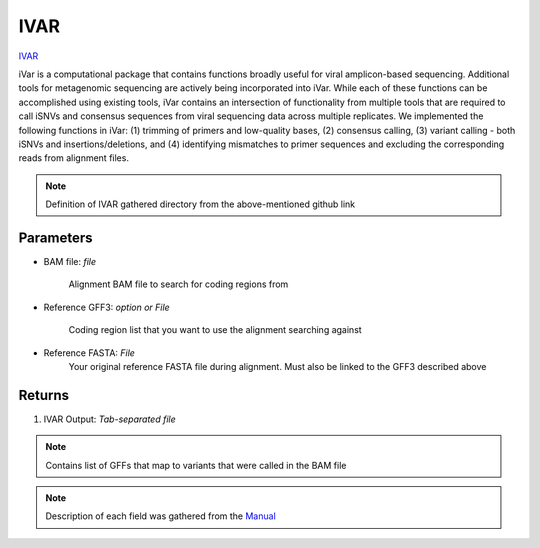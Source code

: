 IVAR
-----


`IVAR <https://andersen-lab.github.io/ivar/html/>`_ 

iVar is a computational package that contains functions broadly useful for viral amplicon-based sequencing. Additional tools for metagenomic sequencing are actively being incorporated into iVar. While each of these functions can be accomplished using existing tools, iVar contains an intersection of functionality from multiple tools that are required to call iSNVs and consensus sequences from viral sequencing data across multiple replicates. We implemented the following functions in iVar: (1) trimming of primers and low-quality bases, (2) consensus calling, (3) variant calling - both iSNVs and insertions/deletions, and (4) identifying mismatches to primer sequences and excluding the corresponding reads from alignment files.

.. note::
   Definition of IVAR gathered directory from the above-mentioned github link

.. ivardefinition:

-------
Parameters
-------

- BAM file: `file` 

   Alignment BAM file to search for coding regions from

- Reference GFF3: `option or File`

   Coding region list that you want to use the alignment searching against

- Reference FASTA: `File`
   Your original reference FASTA file during alignment. Must also be linked to the GFF3 described above
   

-------
Returns
-------

1. IVAR Output: `Tab-separated file`

.. note::
   Contains list of GFFs that map to variants that were called in the BAM file

.. image:: ../assets/img/ivar.png
   :width: 100%

.. image:: ../assets/img/ivar2.png
   :width: 100%

.. note::
   Description of each field was gathered from the `Manual <https://andersen-lab.github.io/ivar/html/manualpage.html>`_